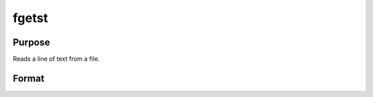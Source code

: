 
fgetst
==============================================

Purpose
----------------

Reads a line of text from a file.

Format
----------------
.. function:: fgetst(f,  maxsize)

    :param f: file handle of a file opened with fopen.
    :type f: scalar

    :param maxsize: maximum size of string to read in,
        including the null terminating byte.
    :type maxsize: scalar

    :returns: str (*TODO*), string.

